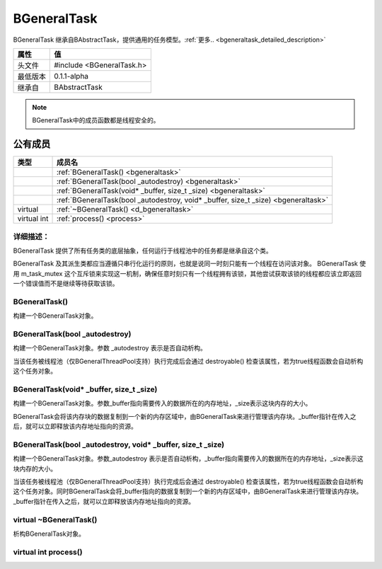 .. -*- coding: utf-8 -*-

.. _bgeneraltask_rst:

=============
BGeneralTask
=============

BGeneralTask 继承自BAbstractTask，提供通用的任务模型。:ref:`更多.. <bgeneraltask_detailed_description>`

========    ===================================================================
属性         值
========    ===================================================================
头文件       #include <BGeneralTask.h>
最低版本      0.1.1-alpha
继承自       BAbstractTask
========    ===================================================================

.. Note::
    BGeneralTask中的成员函数都是线程安全的。

公有成员
========

=============       ============================================================
类型                  成员名
=============       ============================================================
..                  :ref:`BGeneralTask() <bgeneraltask>`
..                  :ref:`BGeneralTask(bool _autodestroy) <bgeneraltask>`
..                  :ref:`BGeneralTask(void* _buffer, size_t _size) <bgeneraltask>`
..                  :ref:`BGeneralTask(bool _autodestroy, void* _buffer, size_t _size) <bgeneraltask>`
virtual             :ref:`~BGeneralTask() <d_bgeneraltask>`
virtual int         :ref:`process() <process>`
=============       ============================================================

.. _bgeneraltask_detailed_description:

----------------------------
详细描述：
----------------------------
BGeneralTask 提供了所有任务类的底层抽象，任何运行于线程池中的任务都是继承自这个类。

BGeneralTask 及其派生类都应当遵循只串行化运行的原则，也就是说同一时刻只能有一个线程在访问该对象。
BGeneralTask 使用 m_task_mutex 这个互斥锁来实现这一机制，确保任意时刻只有一个线程拥有该锁，其他尝试获取该锁的线程都应该立即返回一个错误值而不是继续等待获取该锁。

.. _bgeneraltask:

-----------------
BGeneralTask()
-----------------

构建一个BGeneralTask对象。

----------------------------------
BGeneralTask(bool _autodestroy)
----------------------------------

构建一个BGeneralTask对象。参数 _autodestroy 表示是否自动析构。

当该任务被线程池（仅BGeneralThreadPool支持）执行完成后会通过 destroyable() 检查该属性，若为true线程函数会自动析构这个任务对象。

--------------------------------------------
BGeneralTask(void* _buffer, size_t _size)
--------------------------------------------

构建一个BGeneralTask对象。参数_buffer指向需要传入的数据所在的内存地址，_size表示这块内存的大小。

BGeneralTask会将该内存块的数据复制到一个新的内存区域中，由BGeneralTask来进行管理该内存块。_buffer指针在传入之后，就可以立即释放该内存地址指向的资源。

------------------------------------------------------------------
BGeneralTask(bool _autodestroy, void* _buffer, size_t _size)
------------------------------------------------------------------

构建一个BGeneralTask对象。参数_autodestroy 表示是否自动析构，_buffer指向需要传入的数据所在的内存地址，_size表示这块内存的大小。

当该任务被线程池（仅BGeneralThreadPool支持）执行完成后会通过 destroyable() 检查该属性，若为true线程函数会自动析构这个任务对象。同时BGeneralTask会将_buffer指向的数据复制到一个新的内存区域中，由BGeneralTask来进行管理该内存块。_buffer指针在传入之后，就可以立即释放该内存地址指向的资源。

.. _d_bgeneraltask:

--------------------------
virtual ~BGeneralTask()
--------------------------

析构BGeneralTask对象。

.. _process:

--------------------------
virtual int process()
--------------------------

